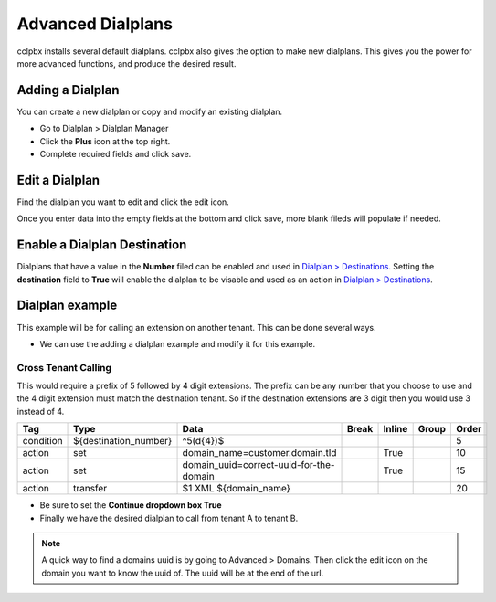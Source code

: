 ####################
Advanced Dialplans
####################

cclpbx installs several default dialplans. cclpbx also gives the option to make new dialplans. This gives you the power for more advanced functions, and produce the desired result.    




Adding a Dialplan
^^^^^^^^^^^^^^^^^^^

You can create a new dialplan or copy and modify an existing dialplan.

* Go to Dialplan > Dialplan Manager

* Click the **Plus** icon at the top right.

* Complete required fields and click save.

.. image:: ../_static/images/dialplan/cclpbx_dialplan_advanced.jpg
        :scale: 85%


Edit a Dialplan
^^^^^^^^^^^^^^^^^

Find the dialplan you want to edit and click the edit icon.

.. image:: ../_static/images/dialplan/cclpbx_dialplan_advanced1.jpg
        :scale: 85%

Once you enter data into the empty fields at the bottom and click save, more blank fileds will populate if needed.

.. image:: ../_static/images/dialplan/cclpbx_dialplan_advanced2.jpg
        :scale: 85%


Enable a Dialplan Destination
^^^^^^^^^^^^^^^^^^^^^^^^^^^^^^^

Dialplans that have a value in the **Number** filed can be enabled and used in `Dialplan > Destinations <../dialplan/destinations.html>`_. Setting the **destination** field to **True** will enable the dialplan to be visable and used as an action in `Dialplan > Destinations <../dialplan/destinations.html>`_.

.. image:: ../_static/images/dialplan/cclpbx_dialplan_destination.jpg
        :scale: 85%

Dialplan example
^^^^^^^^^^^^^^^^^^

This example will be for calling an extension on another tenant.  This can be done several ways.

* We can use the adding a dialplan example and modify it for this example.


.. image:: ../_static/images/dialplan/cclpbx_dialplan_advanced2.jpg
        :scale: 85%


Cross Tenant Calling
~~~~~~~~~~~~~~~~~~~~~~

This would require a prefix of 5 followed by 4 digit extensions. The prefix can be any number that you choose to use and the 4 digit extension must match the destination tenant. So if the destination extensions are 3 digit then you would use 3 instead of 4.

+-----------+---------------------------+------------------------------------------+-------+--------+-------+-------+
| Tag       | Type                      | Data                                     | Break | Inline | Group | Order |
+===========+===========================+==========================================+=======+========+=======+=======+
| condition | ${destination_number}     | ^5(\d{4})$                               |       |        |       | 5     |
+-----------+---------------------------+------------------------------------------+-------+--------+-------+-------+
| action    | set                       | domain_name=customer.domain.tld          |       | True   |       | 10    |
+-----------+---------------------------+------------------------------------------+-------+--------+-------+-------+
| action    | set                       | domain_uuid=correct-uuid-for-the-domain  |       | True   |       | 15    |
+-----------+---------------------------+------------------------------------------+-------+--------+-------+-------+
| action    | transfer                  | $1 XML ${domain_name}                    |       |        |       | 20    |
+-----------+---------------------------+------------------------------------------+-------+--------+-------+-------+

* Be sure to set the **Continue dropdown box True**

* Finally we have the desired dialplan to call from tenant A to tenant B.


.. image:: ../_static/images/dialplan/cclpbx_custom_dialplan.jpg
        :scale: 85%




.. note::
      A quick way to find a domains uuid is by going to Advanced > Domains.  Then click the edit icon on the domain you want to know the uuid of.  The uuid will be at the end of the url.



